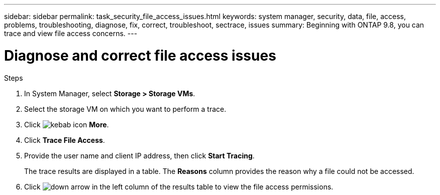 ---
sidebar: sidebar
permalink: task_security_file_access_issues.html
keywords: system manager, security, data, file, access, problems, troubleshooting, diagnose, fix, correct, troubleshoot, sectrace, issues
summary: Beginning with ONTAP 9.8, you can trace and view file access concerns.
---

= Diagnose and correct file access issues
:toclevels: 1
:hardbreaks:
:nofooter:
:icons: font
:linkattrs:
:imagesdir: ./media/

[.lead]

.Steps

. In System Manager, select *Storage > Storage VMs*.

. Select the storage VM on which you want to perform a trace.

. Click image:icon_kabob.gif[kebab icon] *More*.

. Click *Trace File Access*.

. Provide the user name and client IP address, then click *Start Tracing*.
+
The trace results are displayed in a table.  The *Reasons* column provides the reason why a file could not be accessed.

. Click image:icon_dropdown_arrow.gif[down arrow] in the left column of the results table to view the file access permissions.
// 06 OCT 2020, BURT 1333780, new topic for 9.8
// 07 OCT 2020, BURT 1323833
// 23 OCT 2020, Use down-arrow to see permissions.
// 23 OCT 2020  Applies only to IP sites ONTAP 9.8, you can trace file access permissions with System Manager to diagnose why clients cannot access files.
// 09 DEC 2021, BURT 1430515
